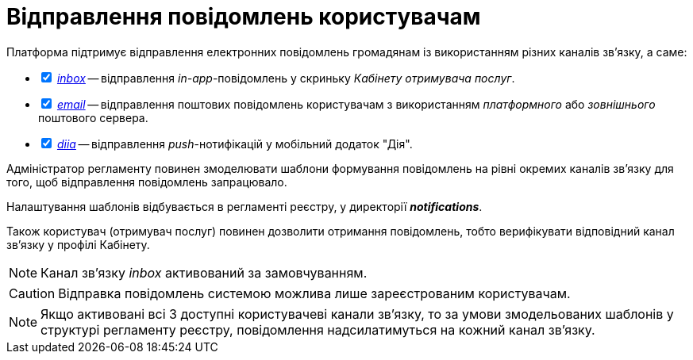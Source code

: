 = Відправлення повідомлень користувачам

Платформа підтримує відправлення електронних повідомлень громадянам із використанням різних каналів зв'язку, а саме:

[%interactive]
* [*] xref:registry-admin/user-notifications/inbox/inbox-overview.adoc[_inbox_] -- відправлення _in-app_-повідомлень у скриньку _Кабінету отримувача послуг_.
* [*] xref:registry-admin/user-notifications/email/email-overview.adoc[_email_] -- відправлення поштових повідомлень користувачам з використанням _платформного_ або _зовнішнього_ поштового сервера.
* [*] xref:registry-admin/user-notifications/diia/diia-overview.adoc[_diia_] -- відправлення _push_-нотифікацій у мобільний додаток "Дія".

////
== Функціональні сценарії

- Налаштування каналів зв'язку реєстру через _Адміністративний інтерфейс Платформи_
- Моделювання шаблонів формування повідомлень на рівні окремих каналів зв'язку
- Моделювання кроків відправлення повідомлень користувачам на рівні бізнес-процесу
- Відправлення повідомлень користувачам згідно з налаштованими преференціями за каналами зв'язку
- Відправлення службових повідомлень користувачам _Платформою_ за окремими каналами зв'язку (_OTP_-код, тощо.)
- Перегляд переліку _in-app_ повідомлень у _Кабінеті Громадянина_ користувачем
- Підтвердження перегляду _in-app_ повідомлення у _Кабінеті Громадянина_ користувачем

== Ролі користувачів

- _Адміністратор платформи_ - створення та налаштування реєстрів _Адміністративний інтерфейс управління платформою_ (_канали зв'язків тощо._)
- _Адміністратор реєстру_ - налаштування реєстру через _Адміністративний інтерфейс управління платформою_ (_канали зв'язків тощо._)
- _Адміністратор регламенту_ - створення шаблонів повідомлень, моделювання бізнес-процесів з кроками відправлення повідомлень користувачам
- _Користувач кабінету громадянина_ - отримання повідомлень про стан чи результат виконання бізнес-процесу згідно налаштувань каналів зв'язку, отримання службових повідомлень

////

Адміністратор регламенту повинен змоделювати шаблони формування повідомлень на рівні окремих каналів зв'язку для того, щоб відправлення повідомлень запрацювало.

Налаштування шаблонів відбувається в регламенті реєстру, у директорії *_notifications_*.

Також користувач (отримувач послуг) повинен дозволити отримання повідомлень, тобто верифікувати відповідний канал зв'язку у профілі Кабінету.

NOTE: Канал зв'язку _inbox_ активований за замовчуванням.

CAUTION: Відправка повідомлень системою можлива лише зареєстрованим користувачам.

NOTE: Якщо активовані всі 3 доступні користувачеві канали зв'язку, то за умови змодельованих шаблонів у структурі регламенту реєстру, повідомлення надсилатимуться на кожний канал зв'язку.
